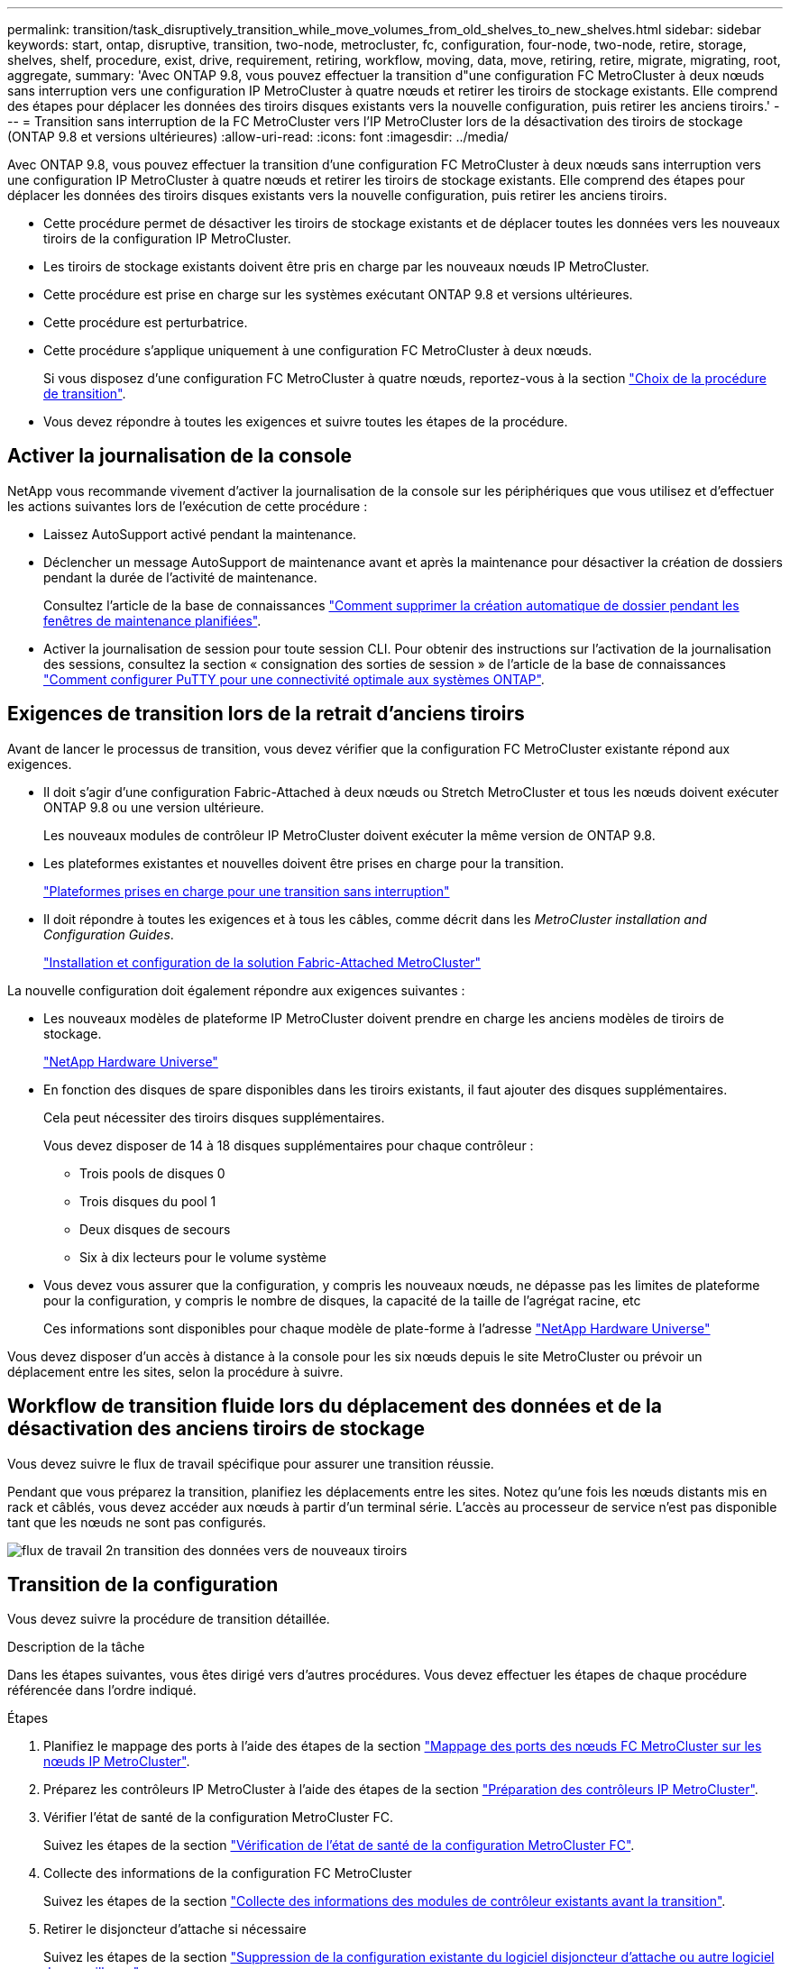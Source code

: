 ---
permalink: transition/task_disruptively_transition_while_move_volumes_from_old_shelves_to_new_shelves.html 
sidebar: sidebar 
keywords: start, ontap, disruptive, transition, two-node, metrocluster, fc, configuration, four-node, two-node, retire, storage, shelves, shelf, procedure, exist, drive, requirement, retiring, workflow, moving, data, move, retiring, retire, migrate, migrating, root, aggregate, 
summary: 'Avec ONTAP 9.8, vous pouvez effectuer la transition d"une configuration FC MetroCluster à deux nœuds sans interruption vers une configuration IP MetroCluster à quatre nœuds et retirer les tiroirs de stockage existants. Elle comprend des étapes pour déplacer les données des tiroirs disques existants vers la nouvelle configuration, puis retirer les anciens tiroirs.' 
---
= Transition sans interruption de la FC MetroCluster vers l'IP MetroCluster lors de la désactivation des tiroirs de stockage (ONTAP 9.8 et versions ultérieures)
:allow-uri-read: 
:icons: font
:imagesdir: ../media/


[role="lead"]
Avec ONTAP 9.8, vous pouvez effectuer la transition d'une configuration FC MetroCluster à deux nœuds sans interruption vers une configuration IP MetroCluster à quatre nœuds et retirer les tiroirs de stockage existants. Elle comprend des étapes pour déplacer les données des tiroirs disques existants vers la nouvelle configuration, puis retirer les anciens tiroirs.

* Cette procédure permet de désactiver les tiroirs de stockage existants et de déplacer toutes les données vers les nouveaux tiroirs de la configuration IP MetroCluster.
* Les tiroirs de stockage existants doivent être pris en charge par les nouveaux nœuds IP MetroCluster.
* Cette procédure est prise en charge sur les systèmes exécutant ONTAP 9.8 et versions ultérieures.
* Cette procédure est perturbatrice.
* Cette procédure s'applique uniquement à une configuration FC MetroCluster à deux nœuds.
+
Si vous disposez d'une configuration FC MetroCluster à quatre nœuds, reportez-vous à la section link:concept_choosing_your_transition_procedure_mcc_transition.html["Choix de la procédure de transition"].

* Vous devez répondre à toutes les exigences et suivre toutes les étapes de la procédure.




== Activer la journalisation de la console

NetApp vous recommande vivement d'activer la journalisation de la console sur les périphériques que vous utilisez et d'effectuer les actions suivantes lors de l'exécution de cette procédure :

* Laissez AutoSupport activé pendant la maintenance.
* Déclencher un message AutoSupport de maintenance avant et après la maintenance pour désactiver la création de dossiers pendant la durée de l'activité de maintenance.
+
Consultez l'article de la base de connaissances link:https://kb.netapp.com/Support_Bulletins/Customer_Bulletins/SU92["Comment supprimer la création automatique de dossier pendant les fenêtres de maintenance planifiées"^].

* Activer la journalisation de session pour toute session CLI. Pour obtenir des instructions sur l'activation de la journalisation des sessions, consultez la section « consignation des sorties de session » de l'article de la base de connaissances link:https://kb.netapp.com/on-prem/ontap/Ontap_OS/OS-KBs/How_to_configure_PuTTY_for_optimal_connectivity_to_ONTAP_systems["Comment configurer PuTTY pour une connectivité optimale aux systèmes ONTAP"^].




== Exigences de transition lors de la retrait d'anciens tiroirs

Avant de lancer le processus de transition, vous devez vérifier que la configuration FC MetroCluster existante répond aux exigences.

* Il doit s'agir d'une configuration Fabric-Attached à deux nœuds ou Stretch MetroCluster et tous les nœuds doivent exécuter ONTAP 9.8 ou une version ultérieure.
+
Les nouveaux modules de contrôleur IP MetroCluster doivent exécuter la même version de ONTAP 9.8.

* Les plateformes existantes et nouvelles doivent être prises en charge pour la transition.
+
link:concept_supported_platforms_for_transition.html["Plateformes prises en charge pour une transition sans interruption"]

* Il doit répondre à toutes les exigences et à tous les câbles, comme décrit dans les _MetroCluster installation and Configuration Guides_.
+
link:../install-fc/index.html["Installation et configuration de la solution Fabric-Attached MetroCluster"]



La nouvelle configuration doit également répondre aux exigences suivantes :

* Les nouveaux modèles de plateforme IP MetroCluster doivent prendre en charge les anciens modèles de tiroirs de stockage.
+
https://hwu.netapp.com["NetApp Hardware Universe"^]

* En fonction des disques de spare disponibles dans les tiroirs existants, il faut ajouter des disques supplémentaires.
+
Cela peut nécessiter des tiroirs disques supplémentaires.

+
Vous devez disposer de 14 à 18 disques supplémentaires pour chaque contrôleur :

+
** Trois pools de disques 0
** Trois disques du pool 1
** Deux disques de secours
** Six à dix lecteurs pour le volume système


* Vous devez vous assurer que la configuration, y compris les nouveaux nœuds, ne dépasse pas les limites de plateforme pour la configuration, y compris le nombre de disques, la capacité de la taille de l'agrégat racine, etc
+
Ces informations sont disponibles pour chaque modèle de plate-forme à l'adresse https://hwu.netapp.com["NetApp Hardware Universe"^]



Vous devez disposer d'un accès à distance à la console pour les six nœuds depuis le site MetroCluster ou prévoir un déplacement entre les sites, selon la procédure à suivre.



== Workflow de transition fluide lors du déplacement des données et de la désactivation des anciens tiroirs de stockage

Vous devez suivre le flux de travail spécifique pour assurer une transition réussie.

Pendant que vous préparez la transition, planifiez les déplacements entre les sites. Notez qu'une fois les nœuds distants mis en rack et câblés, vous devez accéder aux nœuds à partir d'un terminal série. L'accès au processeur de service n'est pas disponible tant que les nœuds ne sont pas configurés.

image::../media/workflow_2n_transition_moving_data_to_new_shelves.png[flux de travail 2n transition des données vers de nouveaux tiroirs]



== Transition de la configuration

Vous devez suivre la procédure de transition détaillée.

.Description de la tâche
Dans les étapes suivantes, vous êtes dirigé vers d'autres procédures. Vous devez effectuer les étapes de chaque procédure référencée dans l'ordre indiqué.

.Étapes
. Planifiez le mappage des ports à l'aide des étapes de la section link:../transition/concept_requirements_for_fc_to_ip_transition_2n_mcc_transition.html#mapping-ports-from-the-metrocluster-fc-nodes-to-the-metrocluster-ip-nodes["Mappage des ports des nœuds FC MetroCluster sur les nœuds IP MetroCluster"].
. Préparez les contrôleurs IP MetroCluster à l'aide des étapes de la section link:../transition/concept_requirements_for_fc_to_ip_transition_2n_mcc_transition.html#preparing-the-metrocluster-ip-controllers["Préparation des contrôleurs IP MetroCluster"].
. Vérifier l'état de santé de la configuration MetroCluster FC.
+
Suivez les étapes de la section link:../transition/concept_requirements_for_fc_to_ip_transition_2n_mcc_transition.html#verifying-the-health-of-the-metrocluster-fc-configuration["Vérification de l'état de santé de la configuration MetroCluster FC"].

. Collecte des informations de la configuration FC MetroCluster
+
Suivez les étapes de la section link:task_transition_the_mcc_fc_nodes_2n_mcc_transition_supertask.html#gathering-information-from-the-existing-controller-modules-before-the-transition["Collecte des informations des modules de contrôleur existants avant la transition"].

. Retirer le disjoncteur d'attache si nécessaire
+
Suivez les étapes de la section link:../transition/concept_requirements_for_fc_to_ip_transition_2n_mcc_transition.html#verifying-the-health-of-the-metrocluster-fc-configuration["Suppression de la configuration existante du logiciel disjoncteur d'attache ou autre logiciel de surveillance"].

. Préparez et supprimez les nœuds MetroCluster FC existants.
+
Suivez les étapes de la section link:task_transition_the_mcc_fc_nodes_2n_mcc_transition_supertask.html["Transition des nœuds FC MetroCluster"].

. Connectez les nouveaux nœuds IP MetroCluster.
+
Suivez les étapes de la section link:task_connect_the_mcc_ip_controller_modules_2n_mcc_transition_supertask.html["Connexion des modules de contrôleur IP MetroCluster"].

. Configurez les nouveaux nœuds IP MetroCluster et effectuez la transition.
+
Suivez les étapes de la section link:task_configure_the_new_nodes_and_complete_transition.html["Configuration des nouveaux nœuds et fin de la transition"].





== Migration des agrégats racine

Une fois la transition terminée, migrez les agrégats racine existants restants de la configuration MetroCluster FC vers les nouveaux tiroirs de la configuration IP MetroCluster.

.Description de la tâche
Cette tâche déplace les agrégats racine des nœuds_A_1-FC et node_B_1-FC vers les tiroirs disques des nouveaux contrôleurs IP MetroCluster :

.Étapes
. Assigner 0 disques pool sur le nouveau tiroir de stockage local au contrôleur dont la racine est migrée (par exemple, si la racine du nœud_A_1-FC est en cours de migration, affecter 0 disques pool sur le nouveau tiroir au nœud_A_1-IP)
+
Notez que la migration _supprime et ne recrée pas le miroir racine_, donc il n'est pas nécessaire d'affecter les disques du pool 1 avant d'exécuter la commande migration

. Définissez le mode de privilège sur Avancé :
+
`set priv advanced`

. Migrer l'agrégat racine :
+
`system node migrate-root -node node-name -disklist disk-id1,disk-id2,diskn -raid-type raid-type`

+
** Le nom du nœud est le nœud sur lequel l'agrégat racine est en cours de migration.
** L'identifiant de disque identifie le pool 0 disques sur le nouveau shelf.
** Le type raid est normalement le même que le type raid de l'agrégat racine existant.
** Vous pouvez utiliser la commande `job show -idjob-id-instance` pour vérifier l'état de la migration, où id-travail est la valeur fournie lors de l'émission de la commande migrate-root.
+
Par exemple, si l'agrégat racine du nœud_A_1-FC comprenait trois disques avec raid_dp, la commande suivante devrait être utilisée pour migrer la racine vers un nouveau tiroir 11 :

+
[listing]
----
system node migrate-root -node node_A_1-IP -disklist 3.11.0,3.11.1,3.11.2 -raid-type raid_dp
----


. Attendez la fin de l'opération de migration et le nœud redémarre automatiquement.
. Attribuez 1 disques au pool pour l'agrégat racine sur un nouveau shelf directement connecté au cluster distant.
. Mettre en miroir l'agrégat racine migré.
. Attendre la fin de la resynchronisation de l'agrégat racine.
+
Vous pouvez utiliser la commande Storage aggrégats show pour vérifier l'état de synchronisation des agrégats.

. Répétez ces étapes pour l'autre agrégat root.




== Migration des agrégats de données

Créez des agrégats de données sur les nouveaux tiroirs et utilisez le déplacement des volumes pour transférer les volumes de données des anciens tiroirs vers les agrégats du nouveau tiroir.

. Déplacez les volumes de données vers des agrégats des nouveaux contrôleurs, un volume à la fois.
+
http://docs.netapp.com/platstor/topic/com.netapp.doc.hw-upgrade-controller/GUID-AFE432F6-60AD-4A79-86C0-C7D12957FA63.html["Création d'un agrégat et déplacement des volumes vers les nouveaux nœuds"^]





== Retrait des tiroirs déplacés du nœud_A_1-FC et du nœud_A_2-FC

Vous retirez les anciens tiroirs de stockage de la configuration FC MetroCluster d'origine. Ces tiroirs étaient initialement détenus par les nœuds node_A_1-FC et node_A_2-FC.

. Identifiez les agrégats des anciens tiroirs du cluster_B qui doivent être supprimés.
+
Dans cet exemple, les agrégats de données suivants sont hébergés sur le cluster MetroCluster FC cluster_B et doivent être supprimés : aggr_Data_a1 et aggr_Data_a2.

+

NOTE: Vous devez effectuer les étapes permettant d'identifier, de mettre hors ligne et de supprimer les agrégats de données des tiroirs. L'exemple est pour un seul cluster.

+
[listing]
----
cluster_B::> aggr show

Aggregate     Size Available Used% State   #Vols  Nodes            RAID Status
--------- -------- --------- ----- ------- ------ ---------------- ------------
aggr0_node_A_1-FC
           349.0GB   16.83GB   95% online       1 node_A_1-IP      raid_dp,
                                                                   mirrored,
                                                                   normal
aggr0_node_A_2-IP
           349.0GB   16.83GB   95% online       1 node_A_2-IP      raid_dp,
                                                                   mirrored,
                                                                   normal
...
8 entries were displayed.

cluster_B::>
----
. Vérifiez si les agrégats de données sont dotés de volumes MDV_aud et supprimez-les avant de supprimer les agrégats.
+
Vous devez supprimer les volumes MDV_aud car ils ne peuvent pas être déplacés.

. Mettre chacun des agrégats hors ligne, puis les supprimer :
+
.. Mettre l'agrégat hors ligne :
+
`storage aggregate offline -aggregate aggregate-name`

+
L'exemple suivant montre l'agrégat node_B_1_aggr0 mis hors ligne :

+
[listing]
----
cluster_B::> storage aggregate offline -aggregate node_B_1_aggr0

Aggregate offline successful on aggregate: node_B_1_aggr0
----
.. Supprimer l'agrégat :
+
`storage aggregate delete -aggregate aggregate-name`

+
Vous pouvez détruire le plex lorsque vous y êtes invité.

+
L'exemple suivant montre l'agrégat node_B_1_aggr0 en cours de suppression.

+
[listing]
----
cluster_B::> storage aggregate delete -aggregate node_B_1_aggr0
Warning: Are you sure you want to destroy aggregate "node_B_1_aggr0"? {y|n}: y
[Job 123] Job succeeded: DONE

cluster_B::>
----


. Après avoir supprimé tous les agrégats, mettez hors tension, déconnectez et retirez les tiroirs.
. Répétez la procédure ci-dessus pour retirer les tiroirs cluster_A.




== Fin de la transition

Lorsque les anciens modules de contrôleur sont supprimés, vous pouvez terminer le processus de transition.

.Étape
. Terminez le processus de transition.
+
Suivez les étapes de la section link:task_return_the_system_to_normal_operation_2n_mcc_transition_supertask.html["Rétablir le fonctionnement normal du système"].


